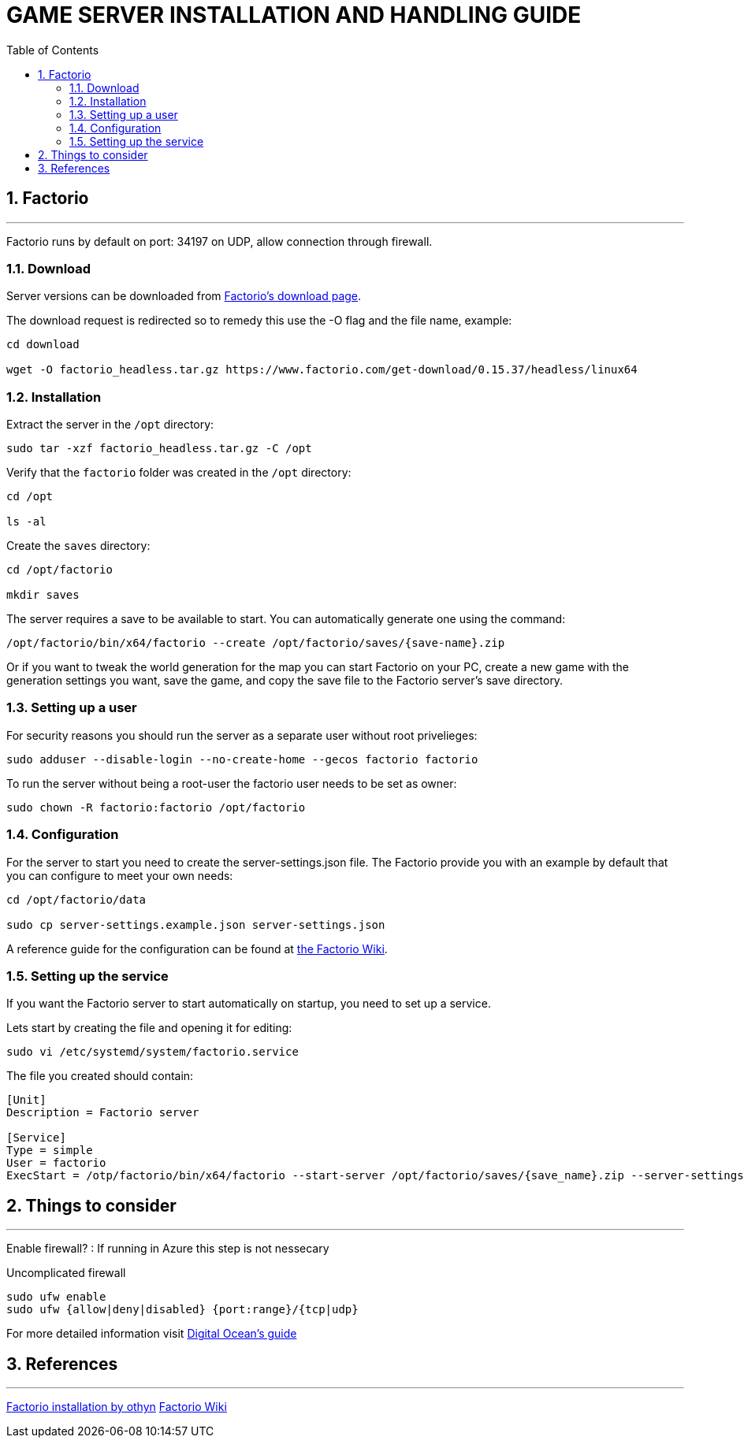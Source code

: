 :library: Asciidoctor
:idprefix:
:numbered:
:imagesdir: images
:toc: manual
:css-signature: demo
:toc-placement: preamble
//:max-width: 800px
//:doctype: book
//:sectids!:

= GAME SERVER INSTALLATION AND HANDLING GUIDE

toc::[]

== Factorio

'''

Factorio runs by default on port: 34197 on UDP, allow connection through firewall.

=== Download

Server versions can be downloaded from https://www.factorio.com/download-headless/stable[Factorio's download page].

The download request is redirected so to remedy this use the -O flag and the file name, example:

[source]
----
cd download

wget -O factorio_headless.tar.gz https://www.factorio.com/get-download/0.15.37/headless/linux64
----

=== Installation

Extract the server in the `/opt` directory:

[source]
----
sudo tar -xzf factorio_headless.tar.gz -C /opt
----

Verify that the `factorio` folder was created in the `/opt` directory:

[source]
----
cd /opt

ls -al
----

Create the `saves` directory:

[source]
----
cd /opt/factorio

mkdir saves
----

The server requires a save to be available to start. You can automatically generate one using the command:

[source]
----
/opt/factorio/bin/x64/factorio --create /opt/factorio/saves/{save-name}.zip
----

Or if you want to tweak the world generation for the map you can start Factorio on your PC, create a new game with the generation settings you want, save the game, and copy the save file to the Factorio server's save directory.

=== Setting up a user

For security reasons you should run the server as a separate user without root privelieges:

[source]
----
sudo adduser --disable-login --no-create-home --gecos factorio factorio
----

To run the server without being a root-user the factorio user needs to be set as owner:

[source]
----
sudo chown -R factorio:factorio /opt/factorio
----

=== Configuration

For the server to start you need to create the server-settings.json file. The Factorio provide you with an example by default that you can configure to meet your own needs:

[source]
----
cd /opt/factorio/data

sudo cp server-settings.example.json server-settings.json
----

A reference guide for the configuration can be found at https://wiki.factorio.com/Multiplayer#How_to_List_Your_Server-Hosted_Game_on_the_Matching_Server[the Factorio Wiki].

=== Setting up the service

If you want the Factorio server to start automatically on startup, you need to set up a service.

Lets start by creating the file and opening it for editing:

[source]
----
sudo vi /etc/systemd/system/factorio.service
----

The file you created should contain:

[source]
----
[Unit]
Description = Factorio server

[Service]
Type = simple
User = factorio
ExecStart = /otp/factorio/bin/x64/factorio --start-server /opt/factorio/saves/{save_name}.zip --server-settings /opt/factorio/data/server-settings.json
----



== Things to consider

'''

Enable firewall? : If running in Azure this step is not nessecary

.Uncomplicated firewall
[source]
----
sudo ufw enable
sudo ufw {allow|deny|disabled} {port:range}/{tcp|udp}
----

For more detailed information visit https://www.digitalocean.com/community/tutorials/how-to-set-up-a-firewall-with-ufw-on-ubuntu-14-04[Digital Ocean's guide]

== References

'''

https://gist.github.com/othyn/e1287fd937c1e267cdbcef07227ed48c[Factorio installation by othyn]
https://wiki.factorio.com/Multiplayer[Factorio Wiki]
